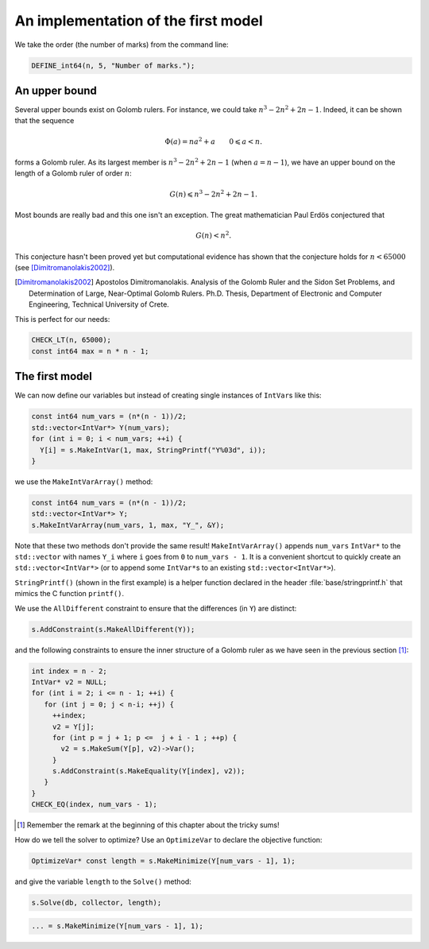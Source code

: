 .. highlight:: cpp

..  _golomb_ruler_first_implementation:

An implementation of the first model
------------------------------------

..  raw:: latex

    In this section, we code the first model developed in section~\ref{manual/objectives/golomb_first_model:golomb-ruler-problem}.
    You can find the code in the file \code{tutorials/cplusplus/chap3/golomb1.cc}.


..  only:: html

    In this section, we code the first model developed in :ref:`golomb_ruler_problem`.
    
    You can find the code in the file `tutorials/cplusplus/chap3/golomb1.cc <../../../tutorials/cplusplus/chap3/golomb1.cc>`_


We take the order (the number of marks) from the command line:

..  code-block:: c++

    DEFINE_int64(n, 5, "Number of marks.");

An upper bound
^^^^^^^^^^^^^^

Several upper bounds exist on Golomb rulers.
For instance, we could take :math:`n^3 - 2n^2+ 2n -1`. Indeed, it can be
shown that the sequence

..  math::

    \Phi(a) = na^2 + a \qquad 0 \leqslant a < n.
   
forms a Golomb ruler. As its largest member is :math:`n^3 - 2n^2+ 2n -1` (when :math:`a = n - 1`), we have 
an upper bound on the length of a Golomb ruler of order :math:`n`:

..  math::
    
    G(n) \leqslant n^3 - 2n^2+ 2n -1.
    
Most bounds are really bad and this one isn't an exception. The great mathematician Paul Erdös conjectured that

..  math::
  
    G(n) < n^2.
    
This conjecture hasn't been proved yet but computational evidence has shown that the conjecture holds for :math:`n < 65000` (see [Dimitromanolakis2002]_).

..  [Dimitromanolakis2002] Apostolos Dimitromanolakis. Analysis of the Golomb Ruler and the Sidon
    Set Problems, and Determination of Large, Near-Optimal Golomb Rulers. Ph.D. Thesis, Department of Electronic and Computer Engineering,
    Technical University of Crete.

This is perfect for our needs:

..  code-block:: c++

    CHECK_LT(n, 65000);
    const int64 max = n * n - 1;

The first model
^^^^^^^^^^^^^^^

We can now define our variables but instead of creating single instances of ``IntVar``\s like this:

..  code-block:: c++

    const int64 num_vars = (n*(n - 1))/2;
    std::vector<IntVar*> Y(num_vars);
    for (int i = 0; i < num_vars; ++i) {
      Y[i] = s.MakeIntVar(1, max, StringPrintf("Y%03d", i));
    }
    
we use the ``MakeIntVarArray()`` method:

..  index:: MakeIntVarArray()

..  code-block:: c++

    const int64 num_vars = (n*(n - 1))/2;
    std::vector<IntVar*> Y;
    s.MakeIntVarArray(num_vars, 1, max, "Y_", &Y);

Note that these two methods don't provide the same result! ``MakeIntVarArray()`` appends ``num_vars`` ``IntVar*`` to the ``std::vector`` with names ``Y_i`` where ``i`` goes from ``0`` to ``num_vars - 1``.  It is a convenient shortcut to quickly create an ``std::vector<IntVar*>`` (or to append some ``IntVar*``\s to an existing ``std::vector<IntVar*>``).

..  index:: StringPrintf()

``StringPrintf()`` (shown in the first example) is a helper function declared in the header :file:`base/stringprintf.h` that mimics the C function ``printf()``.

We use the ``AllDifferent`` constraint to ensure that the differences (in ``Y``) are distinct:

..  code-block:: c++

    s.AddConstraint(s.MakeAllDifferent(Y));


and the following constraints to ensure the inner structure of a Golomb ruler as we have seen in the previous section [#remember_tricky_sums_remark]_:

..  code-block:: c++

    int index = n - 2;
    IntVar* v2 = NULL;
    for (int i = 2; i <= n - 1; ++i) {
       for (int j = 0; j < n-i; ++j) {
         ++index;
         v2 = Y[j];
         for (int p = j + 1; p <=  j + i - 1 ; ++p) {
           v2 = s.MakeSum(Y[p], v2)->Var();
         }
         s.AddConstraint(s.MakeEquality(Y[index], v2));
       }
    }
    CHECK_EQ(index, num_vars - 1);


..  [#remember_tricky_sums_remark] Remember the remark at the beginning of this chapter about the tricky sums!

..  index:: OptimizeVar, MakeMinimize

How do we tell the solver to optimize? Use an ``OptimizeVar`` to declare the objective function:

..  code-block:: c++

    OptimizeVar* const length = s.MakeMinimize(Y[num_vars - 1], 1);
    
and give the variable ``length`` to the ``Solve()`` method:

..  code-block:: c++

    s.Solve(db, collector, length);


..  raw:: latex

    In the section~\ref{manual/objectives/optimization_how:golomb-ruler-optimization-how}, we will explain how the solver optimizes and the
    meaning of the mysterious parameter \code{1} in 
    
    
..  only:: html

    In the section :ref:`golomb_ruler_optimization_how`, we will explain how the solver optimizes and the meaning of the mysterious parameter ``1``
    in
    
..  code-block:: c++

    ... = s.MakeMinimize(Y[num_vars - 1], 1);








